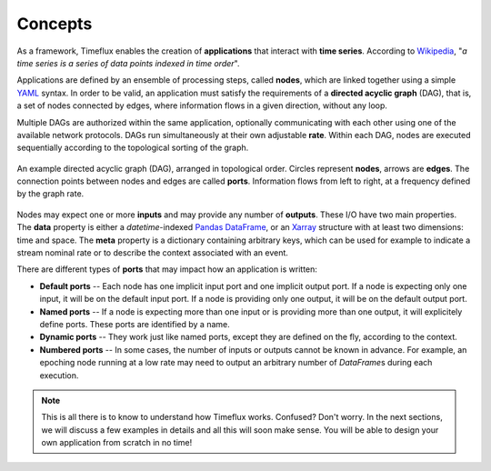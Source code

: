 .. _concepts:

Concepts
========

As a framework, Timeflux enables the creation of **applications** that interact with **time series**. According to `Wikipedia <https://en.wikipedia.org/wiki/Time_series>`_, "*a time series is a series of data points indexed in time order*".

Applications are defined by an ensemble of processing steps, called **nodes**, which are linked together using a simple `YAML <https://yaml.org>`_ syntax. In order to be valid, an application must satisfy the requirements of a **directed acyclic graph** (DAG), that is, a set of nodes connected by edges, where information flows in a given direction, without any loop.

Multiple DAGs are authorized within the same application, optionally communicating with each other using one of the available network protocols. DAGs run simultaneously at their own adjustable **rate**. Within each DAG, nodes are executed sequentially according to the topological sorting of the graph.

.. figure:: ../static/img/dag.png
    :align: center
    :figclass: align-center

    An example directed acyclic graph (DAG), arranged in topological order. Circles represent **nodes**, arrows are **edges**. The connection points between nodes and edges are called **ports**. Information flows from left to right, at a frequency defined by the graph rate.

Nodes may expect one or more **inputs** and may provide any number of **outputs**. These I/O have two main properties. The **data** property is either a `datetime`-indexed `Pandas DataFrame <https://pandas.pydata.org>`_, or an `Xarray <http://xarray.pydata.org/en/stable/>`_ structure with at least two dimensions: time and space. The **meta** property is a dictionary containing arbitrary keys, which can be used for example to indicate a stream nominal rate or to describe the context associated with an event.

There are different types of **ports** that may impact how an application is written:

- **Default ports** -- Each node has one implicit input port and one implicit output port. If a node is expecting only one input, it will be on the default input port. If a node is providing only one output, it will be on the default output port.
- **Named ports** --  If a node is expecting more than one input or is providing more than one output, it will explicitely define ports. These ports are identified by a name.
- **Dynamic ports** -- They work just like named ports, except they are defined on the fly, according to the context.
- **Numbered ports** -- In some cases, the number of inputs or outputs cannot be known in advance. For example, an epoching node running at a low rate may need to output an arbitrary number of `DataFrame`\s during each execution.

.. note::

    This is all there is to know to understand how Timeflux works. Confused? Don't worry. In the next sections, we will discuss a few examples in details and all this will soon make sense. You will be able to design your own application from scratch in no time!
